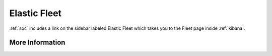 .. _elastic-fleet:

Elastic Fleet
=============

:ref:`soc` includes a link on the sidebar labeled Elastic Fleet which takes you to the Fleet page inside :ref:`kibana`.

More Information
----------------

.. seealso::

    For more information about Fleet, please see https://www.elastic.co/guide/en/kibana/current/fleet.html.
